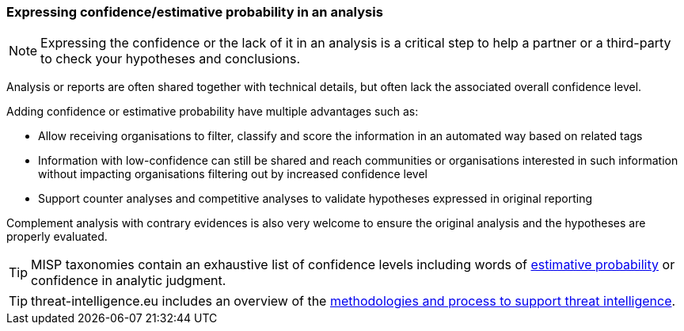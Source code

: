 === Expressing confidence/estimative probability in an analysis

NOTE: Expressing the confidence or the lack of it in an analysis is a critical step to help a partner or a third-party to check your hypotheses and conclusions.

Analysis or reports are often shared together with technical details, but often lack the associated overall confidence level.
[TODO: describe estimative probability] 

Adding confidence or estimative probability have multiple advantages such as:

- Allow receiving organisations to filter, classify and score the information in an automated way based on related tags
- Information with low-confidence can still be shared and reach communities or organisations interested in such information without impacting organisations filtering out by increased confidence level
- Support counter analyses and competitive analyses to validate hypotheses expressed in original reporting
[TODO: define counter and competitive analyses]

Complement analysis with contrary evidences is also very welcome to ensure the original analysis and the hypotheses are properly evaluated.

TIP: MISP taxonomies contain an exhaustive list of confidence levels including words of https://www.misp-project.org/taxonomies.html#_estimative_language[estimative probability] or confidence in analytic judgment.

TIP: threat-intelligence.eu includes an overview of the https://www.threat-intelligence.eu/methodologies/[methodologies and process to support threat intelligence].
